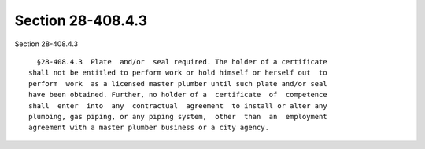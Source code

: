 Section 28-408.4.3
==================

Section 28-408.4.3 ::    
        
     
        §28-408.4.3  Plate  and/or  seal required. The holder of a certificate
      shall not be entitled to perform work or hold himself or herself out  to
      perform  work  as a licensed master plumber until such plate and/or seal
      have been obtained. Further, no holder of a  certificate  of  competence
      shall  enter  into  any  contractual  agreement  to install or alter any
      plumbing, gas piping, or any piping system,  other  than  an  employment
      agreement with a master plumber business or a city agency.
    
    
    
    
    
    
    